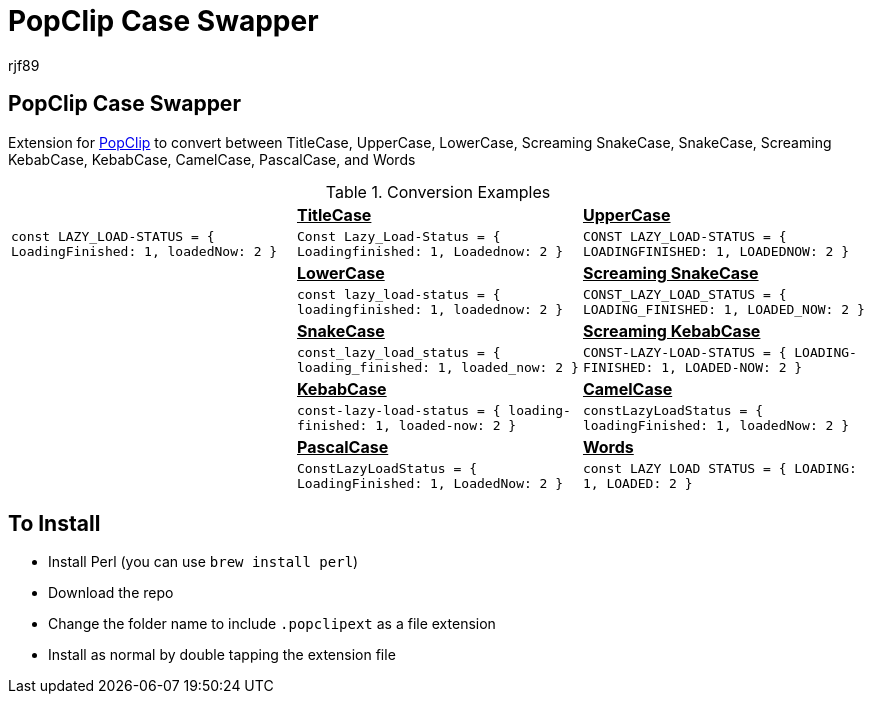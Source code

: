 = PopClip Case Swapper
rjf89
:experimental:
:source-highlighter: prettify
:data-uri:
:icons: font

== PopClip Case Swapper

Extension for https://pilotmoon.com/popclip/[PopClip] to convert between TitleCase, UpperCase, LowerCase, Screaming SnakeCase, SnakeCase, Screaming KebabCase, KebabCase, CamelCase, PascalCase, and Words

.Conversion Examples
|===
|                                                                    s| pass:[<u>TitleCase<u>]                                              s| pass:[<u>UpperCase</u>] 
| `const LAZY_LOAD-STATUS = { LoadingFinished: 1, loadedNow: 2 }`     | `Const Lazy_Load-Status = { Loadingfinished: 1, Loadednow: 2 }`      | `CONST LAZY_LOAD-STATUS = { LOADINGFINISHED: 1, LOADEDNOW: 2 }`
|                                                                    s| pass:[<u>LowerCase</u>]                                             s| pass:[<u>Screaming SnakeCase</u>]  
|                                                                     | `const lazy_load-status = { loadingfinished: 1, loadednow: 2 }`      | `CONST_LAZY_LOAD_STATUS = { LOADING_FINISHED: 1, LOADED_NOW: 2 }` 
|                                                                    s| pass:[<u>SnakeCase</u>]                                             s| pass:[<u>Screaming KebabCase</u>]
|                                                                     | `const_lazy_load_status = { loading_finished: 1, loaded_now: 2 }`      | `CONST-LAZY-LOAD-STATUS = { LOADING-FINISHED: 1, LOADED-NOW: 2 }` 
|                                                                    s| pass:[<u>KebabCase</u>]                                             s| pass:[<u>CamelCase</u>]
|                                                                     | `const-lazy-load-status = { loading-finished: 1, loaded-now: 2 }`      | `constLazyLoadStatus = { loadingFinished: 1, loadedNow: 2 }` 
|                                                                    s| pass:[<u>PascalCase</u>]                                            s| pass:[<u>Words</u>] 
|                                                                     | `ConstLazyLoadStatus = { LoadingFinished: 1, LoadedNow: 2 }`         | `const LAZY LOAD STATUS = { LOADING: 1, LOADED: 2 }` 
|===

== To Install
- Install Perl (you can use `brew install perl`)
- Download the repo
- Change the folder name to include `.popclipext` as a file extension
- Install as normal by double tapping the extension file
